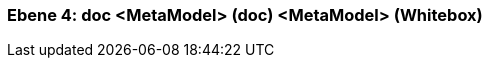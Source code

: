 // Begin Protected Region [[meta-data]]

// End Protected Region   [[meta-data]]
[#4a570570-d579-11ee-903e-9f564e4de07e]
=== Ebene 4: doc <MetaModel> (doc) <MetaModel> (Whitebox)
// Begin Protected Region [[4a570570-d579-11ee-903e-9f564e4de07e,customText]]

// End Protected Region   [[4a570570-d579-11ee-903e-9f564e4de07e,customText]]

// Actifsource ID=[803ac313-d64b-11ee-8014-c150876d6b6e,4a570570-d579-11ee-903e-9f564e4de07e,N0qBS1IzBc2LOdtHt4LL4Jo68pU=]
